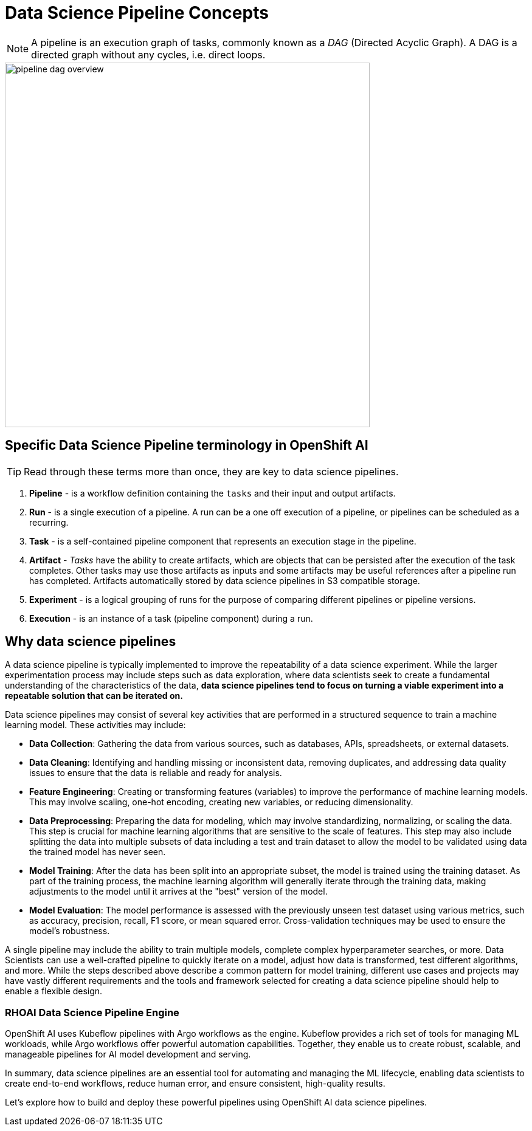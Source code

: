 = Data Science Pipeline Concepts


[NOTE]
====
A pipeline is an execution graph of tasks, commonly known as a _DAG_ (Directed Acyclic Graph).
A DAG is a directed graph without any cycles, i.e. direct loops.
====

image::pipeline_dag_overview.gif[width=600]

== Specific Data Science Pipeline terminology in OpenShift AI

[TIP]
Read through these terms more than once, they are key to data science pipelines.

 . *Pipeline* - is a workflow definition containing the `tasks` and their input and output artifacts.

 . *Run* - is a single execution of a pipeline. A run can be a one off execution of a pipeline, or pipelines can be scheduled as a recurring.

 . *Task* - is a self-contained pipeline component that represents an execution stage in the pipeline.

 . *Artifact* - _Tasks_ have the ability to create artifacts, which are objects that can be persisted after the execution of the task completes. Other tasks may use those artifacts as inputs and some artifacts may be useful references after a pipeline run has completed. Artifacts automatically stored by data science pipelines in S3 compatible storage.

 . *Experiment* - is a logical grouping of runs for the purpose of comparing different pipelines or pipeline versions.

 . *Execution* -  is an instance of a task (pipeline component) during a run.


== Why data science pipelines

A data science pipeline is typically implemented to improve the repeatability of a data science experiment.  While the larger experimentation process may include steps such as data exploration, where data scientists seek to create a fundamental understanding of the characteristics of the data, *data science pipelines tend to focus on turning a viable experiment into a repeatable solution that can be iterated on.*

Data science pipelines may consist of several key activities that are performed in a structured sequence to train a machine learning model. These activities may include:

* *Data Collection*: Gathering the data from various sources, such as databases, APIs, spreadsheets, or external datasets.

* *Data Cleaning*: Identifying and handling missing or inconsistent data, removing duplicates, and addressing data quality issues to ensure that the data is reliable and ready for analysis.

* *Feature Engineering*: Creating or transforming features (variables) to improve the performance of machine learning models. This may involve scaling, one-hot encoding, creating new variables, or reducing dimensionality.

* *Data Preprocessing*: Preparing the data for modeling, which may involve standardizing, normalizing, or scaling the data. This step is crucial for machine learning algorithms that are sensitive to the scale of features.  This step may also include splitting the data into multiple subsets of data including a test and train dataset to allow the model to be validated using data the trained model has never seen.

* *Model Training*: After the data has been split into an appropriate subset, the model is trained using the training dataset.  As part of the training process, the machine learning algorithm will generally iterate through the training data, making adjustments to the model until it arrives at the "best" version of the model.

* *Model Evaluation*: The model performance is assessed with the previously unseen test dataset using various metrics, such as accuracy, precision, recall, F1 score, or mean squared error. Cross-validation techniques may be used to ensure the model's robustness.

A single pipeline may include the ability to train multiple models, complete complex hyperparameter searches, or more.  Data Scientists can use a well-crafted pipeline to quickly iterate on a model, adjust how data is transformed, test different algorithms, and more.  While the steps described above describe a common pattern for model training, different use cases and projects may have vastly different requirements and the tools and framework selected for creating a data science pipeline should help to enable a flexible design.

=== RHOAI Data Science Pipeline Engine

OpenShift AI uses Kubeflow pipelines with Argo workflows as the engine. Kubeflow provides a rich set of tools for managing ML workloads, while Argo workflows offer powerful automation capabilities. Together, they enable us to create robust, scalable, and manageable pipelines for AI model development and serving.

In summary, data science pipelines are an essential tool for automating and managing the ML lifecycle, enabling data scientists to create end-to-end workflows, reduce human error, and ensure consistent, high-quality results. 

Let's explore how to build and deploy these powerful pipelines using OpenShift AI data science pipelines.